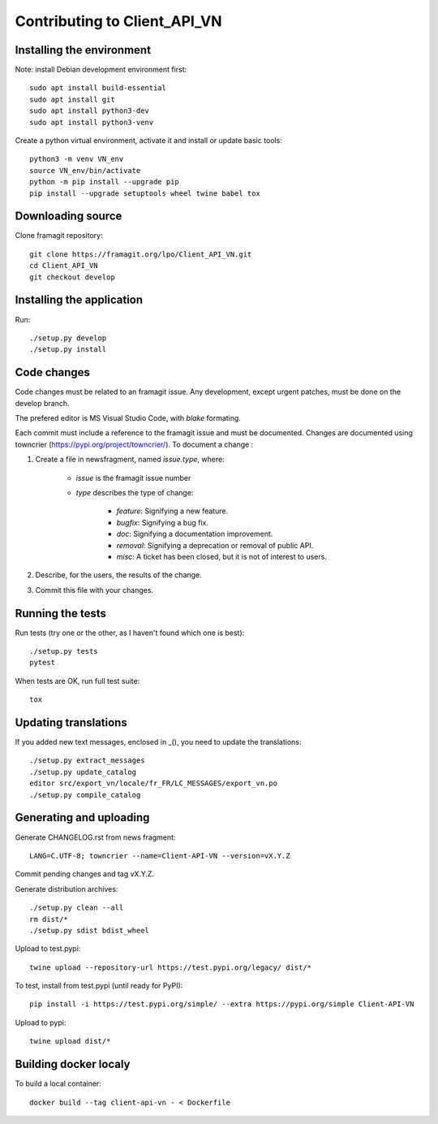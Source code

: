 =============================
Contributing to Client_API_VN
=============================

Installing the environment
--------------------------

Note: install Debian development environment first::

    sudo apt install build-essential
    sudo apt install git
    sudo apt install python3-dev
    sudo apt install python3-venv

Create a python virtual environment, activate it and install or
update basic tools::

    python3 -m venv VN_env
    source VN_env/bin/activate
    python -m pip install --upgrade pip
    pip install --upgrade setuptools wheel twine babel tox

Downloading source
------------------

Clone framagit repository::

    git clone https://framagit.org/lpo/Client_API_VN.git
    cd Client_API_VN
    git checkout develop

Installing the application
--------------------------

Run::

    ./setup.py develop
    ./setup.py install


Code changes
------------

Code changes must be related to an framagit issue. Any development, except
urgent patches, must be done on the develop branch.

The prefered editor is MS Visual Studio Code, with `blake` formating.

Each commit must include a reference to the framagit issue and must be
documented.
Changes are documented using towncrier (https://pypi.org/project/towncrier/).
To document a change :

1. Create a file in newsfragment, named `issue.type`, where:

    - `issue` is the framagit issue number
    - `type` describes the type of change:

        - `feature`: Signifying a new feature.
        - `bugfix`: Signifying a bug fix.
        - `doc`: Signifying a documentation improvement.
        - `removal`: Signifying a deprecation or removal of public API.
        - `misc`: A ticket has been closed, but it is not of interest to users.

2. Describe, for the users, the results of the change.
3. Commit this file with your changes.

Running the tests
-----------------

Run tests (try one or the other, as I haven't found which one is best)::

    ./setup.py tests
    pytest

When tests are OK, run full test suite::

    tox

Updating translations
---------------------

If you added new text messages, enclosed in _(), you need to
update the translations::

    ./setup.py extract_messages
    ./setup.py update_catalog
    editor src/export_vn/locale/fr_FR/LC_MESSAGES/export_vn.po
    ./setup.py compile_catalog


Generating and uploading
------------------------

Generate CHANGELOG.rst from news fragment::

    LANG=C.UTF-8; towncrier --name=Client-API-VN --version=vX.Y.Z

Commit pending changes and tag vX.Y.Z.

Generate distribution archives::

    ./setup.py clean --all
    rm dist/*
    ./setup.py sdist bdist_wheel

Upload to test.pypi::

    twine upload --repository-url https://test.pypi.org/legacy/ dist/*

To test, install from test.pypi (until ready for PyPI)::

    pip install -i https://test.pypi.org/simple/ --extra https://pypi.org/simple Client-API-VN

Upload to pypi::

    twine upload dist/*

Building docker localy
----------------------

To build a local container::

    docker build --tag client-api-vn - < Dockerfile
